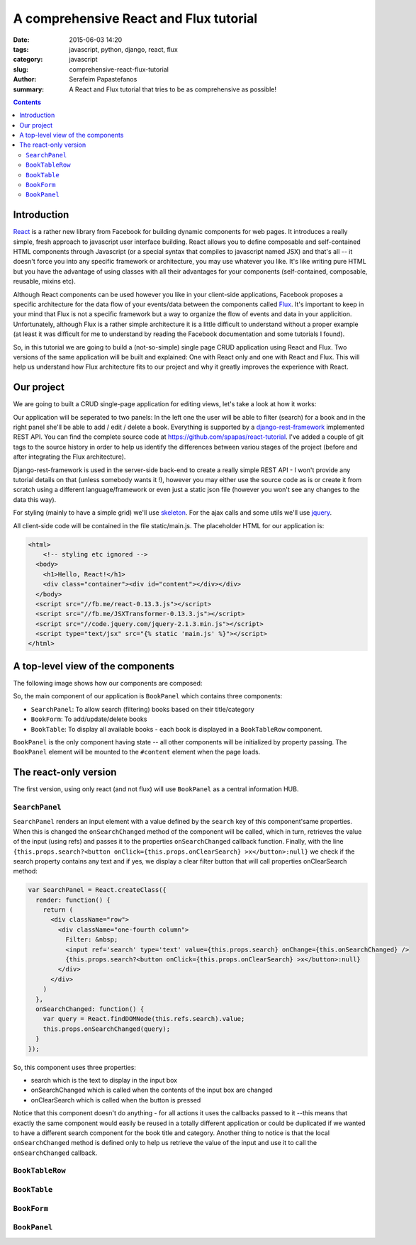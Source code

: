 A comprehensive React and Flux tutorial
#######################################

:date: 2015-06-03 14:20
:tags: javascript, python, django, react, flux
:category: javascript
:slug: comprehensive-react-flux-tutorial
:author: Serafeim Papastefanos
:summary: A React and Flux tutorial that tries to be as comprehensive as possible!

.. contents::

Introduction
------------

React_ is a rather new library from Facebook for building dynamic components for web pages.
It introduces a really simple, fresh approach to javascript user interface building. React
allows you to define composable and self-contained HTML components through Javascript (or a special syntax that compiles
to javascript named JSX) and that's all -- it doesn't force you into any specific
framework or architecture, you may use whatever you like. It's like writing pure
HTML but you have the advantage of using classes with all their advantages for your
components (self-contained, composable, reusable, mixins etc).

Although React components can be used however you like in your client-side applications, Facebook proposes a specific
architecture for the data flow of your events/data between the components called Flux_.
It's important to keep in your mind that Flux is not a
specific framework but a way to organize the flow of events and data in your applicition.
Unfortunately, although Flux is a rather simple architecture it is a little difficult to understand
without a proper example (at least it was difficult for me to understand by reading the
Facebook documentation and some tutorials I found).

So, in this tutorial we are going to build a (not-so-simple) single page CRUD application using
React and Flux. Two versions of the same application will be built and explained: One with
React only and one with React and Flux. This will help us understand how
Flux architecture fits to our project and why it greatly improves the experience with React.

Our project
-----------

We are going to built a CRUD single-page application for editing views, let's take a look at how it works:

.. image:: /images/demo.gif
  :alt: Our project
  :width: 780 px

Our application will be seperated to two panels: In  the left one the user will be able to filter (search) for
a book and in the right panel she'll be able to add / edit / delete a book. Everything is supported by
a django-rest-framework_ implemented REST API. You can find the complete source code at
https://github.com/spapas/react-tutorial. I've added a couple of git tags to the source history in
order to help us identify the differences between variou stages of the project (before and
after integrating the Flux architecture).

Django-rest-framework is used in the server-side back-end to create a really simple REST API - I won't
provide any tutorial details on that (unless somebody wants it !), however
you may either use the source code as is or create it from scratch using a different language/framework
or even just a static json file (however you won't see any changes to the data this way). 

For styling (mainly to have a simple grid) we'll use skeleton_. For the ajax calls and some utils we'll
use jquery_.



All client-side code will be contained in the file static/main.js. The placeholder HTML for our
application is:

.. code:: 

  <html>
      <!-- styling etc ignored -->
    <body>
      <h1>Hello, React!</h1>
      <div class="container"><div id="content"></div></div>
    </body>
    <script src="//fb.me/react-0.13.3.js"></script>
    <script src="//fb.me/JSXTransformer-0.13.3.js"></script>
    <script src="//code.jquery.com/jquery-2.1.3.min.js"></script>
    <script type="text/jsx" src="{% static 'main.js' %}"></script>
  </html>
    

A top-level view of the components
----------------------------------

The following image shows how our components are composed:

.. image:: /images/components.png
  :alt: Our components
  :width: 780 px
  
So, the main component of our application is ``BookPanel`` which contains three
components:

* ``SearchPanel``: To allow search (filtering) books based on their title/category
* ``BookForm``: To add/update/delete books
* ``BookTable``: To display all available books - each book is displayed in a ``BookTableRow`` component.

``BookPanel`` is the only component having state -- all other components will be initialized by property
passing. The ``BookPanel`` element will be mounted to the ``#content`` element when the page loads.

The react-only version
----------------------

The first version, using only react (and not flux) will use ``BookPanel`` as a central information HUB.

``SearchPanel``
===============

``SearchPanel`` renders an input element with a value defined by the ``search`` key of this component'same
properties. When this is changed the ``onSearchChanged`` method of the component will be called, which in turn,
retrieves the value of the input (using refs) and passes it to the properties ``onSearchChanged`` callback function.
Finally, with the line ``{this.props.search?<button onClick={this.props.onClearSearch} >x</button>:null}``
we check if the search property contains any text and if yes, we display a clear filter button that will call 
properties onClearSearch method:

.. code::


  var SearchPanel = React.createClass({
    render: function() {
      return (
        <div className="row">
          <div className="one-fourth column">
            Filter: &nbsp;
            <input ref='search' type='text' value={this.props.search} onChange={this.onSearchChanged} />
            {this.props.search?<button onClick={this.props.onClearSearch} >x</button>:null}
          </div>
        </div>
      )
    },
    onSearchChanged: function() {
      var query = React.findDOMNode(this.refs.search).value;
      this.props.onSearchChanged(query);
    }
  });

So, this component uses three properties:

* search which is the text to display in the input box
* onSearchChanged which is called when the contents of the input box are changed
* onClearSearch which is called when the button is pressed

Notice that this component doesn't do anything - for all actions it uses the callbacks passed to it --this
means that exactly the same component would easily be reused in a totally different application or could
be duplicated if we wanted to have a different search component for the book title and category. 
Another thing to notice is that the local ``onSearchChanged`` method is defined only to help us retrieve the
value of the input and use it to call the ``onSearchChanged`` callback. 

``BookTableRow``
================

``BookTable``
=============

``BookForm``
============

``BookPanel``
=============


.. _React: https://facebook.github.io/react/
.. _Flux: https://facebook.github.io/flux/docs/overview.html
.. _django-rest-framework: http://www.django-rest-framework.org/
.. _browserify: http://browserify.org/
.. _watchify: https://github.com/substack/watchify
.. _skeleton: http://getskeleton.com/
.. _jquery: https://jquery.com/